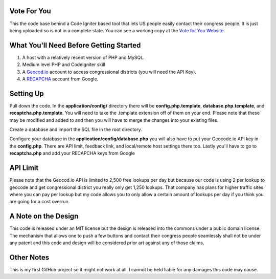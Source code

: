 ###################
Vote For You
###################

This the code base behind a Code Igniter based tool that lets US people easily contact their congress people.  It is just being uploaded so is not in a complete state.  You can see a working copy at the `Vote for You Website <https://www.voteforyou.co>`_

#######################################
What You'll Need Before Getting Started
#######################################

1. A host with a relatively recent version of PHP and MySQL.
2. Medium level PHP and CodeIgniter skill
3. A `Geocod.io <https://geocod.io>`_ account to access congressional districts (you will need the API Key).
4. A `RECAPCHA <https://www.google.com/recaptcha/intro/comingsoon/index.html>`_ account from Google.


###############
Setting Up
###############

Pull down the code.  In the **application/config/** directory there will be **config.php.template**, **database.php.template**, and **recaptcha.php.template**.  You will need to take the .template extension off of them on your end.  Please note that these may be modified and added to and then you will have to merge the changes into your existing files.

Create a database and import the SQL file in the root directory.

Configure your database in the **application/config/database.php**  you will also have to put your Geocode.io API key in the **config.php**.  There are API limit,  feedback link, and local/remote host settings there too.  Lastly you'll have to go to **recaptcha.php** and add your RECAPCHA keys from Google

###############
API Limit
###############

Please note that the Geocod.io API is limited to 2,500 free lookups per day but because our code is using 2 per lookup to geocode and get congressional district you really only get 1,250 lookups.  That company has plans for higher traffic sites where you can pay per lookup but my code allows you to only allow a certain amount of lookups per day if you think you are going for a cost overrun.

####################
A Note on the Design
####################

This code is released under an MIT license but the design is released into the commons under a public domain license.  The mechanism that allows one to push a few buttons and contact their congress people seamlessly shall not be under any patent and this code and design will be considered prior art against any of those claims.


###############
Other Notes
###############

This is my first GitHub project so it might not work at all.  I cannot be held liable for any damages this code may cause.

